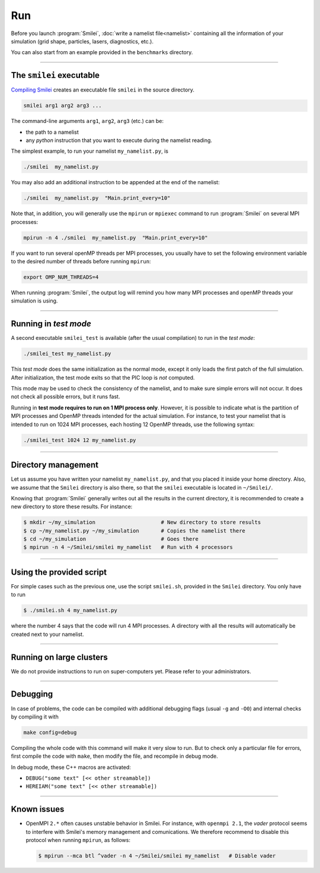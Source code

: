 .. _run:

Run
---

Before you launch :program:`Smilei`, :doc:`write a namelist file<namelist>`
containing all the information of your simulation (grid shape, particles, lasers, diagnostics, etc.).

You can also start from an example provided in the ``benchmarks`` directory.

----

The ``smilei`` executable
^^^^^^^^^^^^^^^^^^^^^^^^^

`Compiling Smilei <compile>`_ creates an executable file ``smilei`` in the source directory.

.. code-block:: bash
  
  smilei arg1 arg2 arg3 ...

The command-line arguments ``arg1``, ``arg2``, ``arg3`` (etc.) can be:

* the path to a namelist
* any *python* instruction that you want to execute during the namelist reading.

The simplest example, to run your namelist ``my_namelist.py``, is

.. code-block:: bash
  
  ./smilei  my_namelist.py

You may also add an additional instruction to be appended at the end of the namelist:

.. code-block:: bash
  
  ./smilei  my_namelist.py  "Main.print_every=10"

Note that, in addition, you will generally use the ``mpirun`` or ``mpiexec`` command
to run :program:`Smilei` on several MPI processes:

.. code-block:: bash
  
  mpirun -n 4 ./smilei  my_namelist.py  "Main.print_every=10"

If you want to run several openMP threads per MPI processes, you usually have to set
the following environment variable to the desired number of threads before running
``mpirun``:

.. code-block:: bash
  
  export OMP_NUM_THREADS=4

When running :program:`Smilei`, the output log will remind you how many MPI processes and openMP threads
your simulation is using.

----

Running in *test mode*
^^^^^^^^^^^^^^^^^^^^^^

A second executable ``smilei_test`` is available (after the usual compilation)
to run in the *test mode*:

.. code-block:: bash
  
  ./smilei_test my_namelist.py

This *test mode* does the same initialization as the normal mode,
except it only loads the first patch of the full simulation. After initialization,
the test mode exits so that the PIC loop is *not* computed.

This mode may be used to check the consistency of the namelist, and to make sure
simple errors will not occur. It does not check all possible errors, but it runs fast.

Running in **test mode requires to run on 1 MPI process only**. However, it is possible
to indicate what is the partition of MPI processes and OpenMP threads intended for the
actual simulation. For instance, to test your namelist that is intended to run on 1024 MPI
processes, each hosting 12 OpenMP threads, use the following syntax:

.. code-block:: bash
  
  ./smilei_test 1024 12 my_namelist.py

----

Directory management
^^^^^^^^^^^^^^^^^^^^

Let us assume you have written your namelist ``my_namelist.py``, and that you placed it
inside your home directory. Also, we assume that the ``Smilei`` directory is also there,
so that the ``smilei`` executable is located in ``~/Smilei/``.

Knowing that :program:`Smilei` generally writes out all the results in the current directory,
it is recommended to create a new directory to store these results. For instance:

.. code-block:: bash
  
  $ mkdir ~/my_simulation                     # New directory to store results
  $ cp ~/my_namelist.py ~/my_simulation       # Copies the namelist there
  $ cd ~/my_simulation                        # Goes there
  $ mpirun -n 4 ~/Smilei/smilei my_namelist   # Run with 4 processors

----

Using the provided script
^^^^^^^^^^^^^^^^^^^^^^^^^

For simple cases such as the previous one, use the script ``smilei.sh``, provided in
the ``Smilei`` directory. You only have to run

.. code-block:: bash
  
  $ ./smilei.sh 4 my_namelist.py

where the number 4 says that the code will run 4 MPI processes. A directory with all
the results will automatically be created next to your namelist.

----

Running on large clusters
^^^^^^^^^^^^^^^^^^^^^^^^^

We do not provide instructions to run on super-computers yet. Please refer to your
administrators.


----

Debugging
^^^^^^^^^

In case of problems, the code can be compiled with additional debugging flags (usual ``-g`` and ``-O0``) and internal 
checks by compiling it with 

.. code-block:: bash
  
    make config=debug

Compiling the whole code with this command will make it very slow to run. 
But to check only a particular file for errors, first compile the code with ``make``, then
modify the file, and recompile in debug mode.

In debug mode, these C++ macros are activated:

* ``DEBUG("some text" [<< other streamable])``
* ``HEREIAM("some text" [<< other streamable])``


----

Known issues
^^^^^^^^^^^^

* OpenMPI ``2.*`` often causes unstable behavior in Smilei.
  For instance, with ``openmpi 2.1``, the `vader` protocol seems to interfere with Smilei's
  memory management and comunications. We therefore recommend to disable this
  protocol when running ``mpirun``, as follows:

  .. code-block:: bash
  
    $ mpirun --mca btl ^vader -n 4 ~/Smilei/smilei my_namelist   # Disable vader

